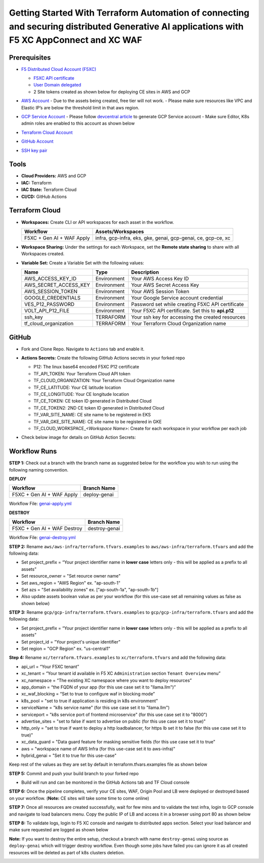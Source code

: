 Getting Started With Terraform Automation of connecting and securing distributed Generative AI applications with F5 XC AppConnect and XC WAF
############################################################################################################################################

Prerequisites
--------------

-  `F5 Distributed Cloud Account
   (F5XC) <https://console.ves.volterra.io/signup/usage_plan>`__

   -  `F5XC API
      certificate <https://docs.cloud.f5.com/docs/how-to/user-mgmt/credentials>`__
   -  `User Domain
      delegated <https://docs.cloud.f5.com/docs/how-to/app-networking/domain-delegation>`__

   -  2 Site tokens created as shown below for deploying CE sites in AWS and GCP

   .. image:: assets/site-tokens.JPG

-  `AWS Account <https://aws.amazon.com>`__ 
   - Due to the assets being created, free tier will not work.
   - Please make sure resources like VPC and Elastic IP’s are below the threshold limit in that aws region.

-  `GCP Service Account <https://console.cloud.google.com/>`__
   - Please follow `devcentral article <https://community.f5.com/kb/technicalarticles/creating-a-credential-in-f5-distributed-cloud-for-gcp/298290>`__ to generate GCP Service account
   - Make sure Editor, K8s admin roles are enabled to this account as shown below

   .. image:: assets/gcp-role.jpg

-  `Terraform Cloud
   Account <https://developer.hashicorp.com/terraform/tutorials/cloud-get-started>`__

-  `GitHub Account <https://github.com>`__

-  `SSH key pair <https://cloud.google.com/compute/docs/connect/create-ssh-keys>`__



Tools
------

-  **Cloud Providers:** AWS and GCP
-  **IAC:** Terraform
-  **IAC State:** Terraform Cloud
-  **CI/CD:** GitHub Actions


Terraform Cloud
----------------

-  **Workspaces:** Create CLI or API workspaces for each asset in the
   workflow.

   +---------------------------------+------------------------------------------------------------------------+
   |         **Workflow**            |  **Assets/Workspaces**                                                 |
   +=================================+========================================================================+
   | F5XC + Gen AI + WAF Apply       | infra, gcp-infra, eks, gke, genai, gcp-genai, ce, gcp-ce, xc           |
   +---------------------------------+------------------------------------------------------------------------+

   .. image:: assets/cloud-workspaces.JPG


-  **Workspace Sharing:** Under the settings for each Workspace, set the
   **Remote state sharing** to share with all Workspaces created.

-  **Variable Set:** Create a Variable Set with the following values:

   +------------------------------------------+--------------+------------------------------------------------------+
   |         **Name**                         |  **Type**    |      **Description**                                 |
   +==========================================+==============+======================================================+
   | AWS_ACCESS_KEY_ID                        | Environment  | Your AWS Access Key ID                               |
   +------------------------------------------+--------------+------------------------------------------------------+
   | AWS_SECRET_ACCESS_KEY                    | Environment  | Your AWS Secret Access Key                           |
   +------------------------------------------+--------------+------------------------------------------------------+
   | AWS_SESSION_TOKEN                        | Environment  | Your AWS Session Token                               |
   +------------------------------------------+--------------+------------------------------------------------------+
   | GOOGLE_CREDENTIALS                       | Environment  | Your Google Service account credential               |
   +------------------------------------------+--------------+------------------------------------------------------+
   | VES_P12_PASSWORD                         | Environment  | Password set while creating F5XC API certificate     |
   +------------------------------------------+--------------+------------------------------------------------------+
   | VOLT_API_P12_FILE                        | Environment  | Your F5XC API certificate. Set this to **api.p12**   |
   +------------------------------------------+--------------+------------------------------------------------------+
   | ssh_key                                  | TERRAFORM    | Your ssh key for accessing the created resources     |
   +------------------------------------------+--------------+------------------------------------------------------+
   | tf_cloud_organization                    | TERRAFORM    | Your Terraform Cloud Organization name               |
   +------------------------------------------+--------------+------------------------------------------------------+

   .. image:: assets/variables-set.JPG


GitHub
-------

-  Fork and Clone Repo. Navigate to ``Actions`` tab and enable it.

-  **Actions Secrets:** Create the following GitHub Actions secrets in
   your forked repo

   -  P12: The linux base64 encoded F5XC P12 certificate
   -  TF_API_TOKEN: Your Terraform Cloud API token
   -  TF_CLOUD_ORGANIZATION: Your Terraform Cloud Organization name
   -  TF_CE_LATITUDE: Your CE latitude location
   -  TF_CE_LONGITUDE: Your CE longitude location
   -  TF_CE_TOKEN: CE token ID generated in Distributed Cloud
   -  TF_CE_TOKEN2: 2ND CE token ID generated in Distributed Cloud
   -  TF_VAR_SITE_NAME: CE site name to be registered in EKS
   -  TF_VAR_GKE_SITE_NAME: CE site name to be registered in GKE
   -  TF_CLOUD_WORKSPACE\_\ *<Workspace Name>*: Create for each
      workspace in your workflow per each job

-  Check below image for details on GitHub Action Secrets:

   .. image:: assets/actions-secrets.JPG


Workflow Runs
--------------

**STEP 1:** Check out a branch with the branch name as suggested below for the workflow you wish to run using
the following naming convention.

**DEPLOY**

============================= =======================
Workflow                      Branch Name
============================= =======================
F5XC + Gen AI + WAF Apply     deploy-genai
============================= =======================

Workflow File: `genai-apply.yml </.github/workflows/genai-apply.yaml>`__

**DESTROY**

=============================== ========================
Workflow                        Branch Name
=============================== ========================
F5XC + Gen AI + WAF Destroy     destroy-genai
=============================== ========================

Workflow File: `genai-destroy.yml </.github/workflows/genai-destroy.yaml>`__


**STEP 2:** Rename ``aws/aws-infra/terraform.tfvars.examples`` to ``aws/aws-infra/terraform.tfvars`` and add the following data:

-  Set project_prefix = “Your project identifier name in **lower case** letters only - this will be applied as a prefix to all assets”

-  Set resource_owner = "Set reource owner name"

-  Set aws_region = "AWS Region" ex. "ap-south-1"

-  Set azs = "Set availability zones" ex. ["ap-south-1a", "ap-south-1b"]

-  Also update assets boolean value as per your workflow (for this use-case set all remaining values as false as shown below)

.. image:: assets/aws-tfvars.JPG


**STEP 3:** Rename ``gcp/gcp-infra/terraform.tfvars.examples`` to ``gcp/gcp-infra/terraform.tfvars`` and add the following data:


-  Set project_prefix = “Your project identifier name in **lower case** letters only - this will be applied as a prefix to all assets”

-  Set project_id = "Your project's unique identifier"

-  Set region = "GCP Region" ex. "us-central1"

.. image:: assets/gcp-tfvars.JPG



**Step 4:** Rename ``xc/terraform.tfvars.examples`` to ``xc/terraform.tfvars`` and add the following data:

-  api_url = “Your F5XC tenant”

-  xc_tenant = “Your tenant id available in F5 XC ``Administration`` section ``Tenant Overview`` menu”

-  xc_namespace = “The existing XC namespace where you want to deploy resources”

-  app_domain = “the FQDN of your app (for this use case set it to "llama.llm")”

-  xc_waf_blocking = “Set to true to configure waf in blocking mode”

-  k8s_pool = "set to true if application is residing in k8s environment"

-  serviceName = "k8s service name" (for this use case set it to "llama.llm")

-  serviceport = "k8s service port of frontend microservice" (for this use case set it to "8000")

-  advertise_sites = "set to false if want to advertise on public (for this use case set it to true)"

-  http_only = "set to true if want to deploy a http loadbalancer, for https lb set it to false (for this use case set it to true)"

-  xc_data_guard = "Data guard feature for masking sensitive fields (for this use case set it to true"

-  aws  = "workspace name of AWS Infra (for this use-case set it to aws-infra)"

-  hybrid_genai = "Set it to true for this use-case"

Keep rest of the values as they are set by default in terraform.tfvars.examples file as shown below

.. image:: assets/aws-tfvars.JPG


**STEP 5:** Commit and push your build branch to your forked repo

- Build will run and can be monitored in the GitHub Actions tab and TF Cloud console

.. image:: assets/deploy-cicd-job.JPG

.. image:: assets/deploy-cicd-success.JPG


**STEP 6:** Once the pipeline completes, verify your CE sites, WAF, Origin Pool and LB were deployed or destroyed based on your workflow. (**Note:** CE sites will take some time to come online)

.. image:: assets/sites-online.jpg

.. image:: assets/origin-pool.JPG

.. image:: assets/load-balancer.jpg

.. image:: assets/lb-waf.JPG



**STEP 7:** Once all resources are created successfully, wait for few mins and to validate the test infra, login to GCP console and navigate to load balancers menu. Copy the public IP of LB and access it in a browser using port 80 as shown below

.. image:: assets/cloud-nlb.JPG

.. image:: assets/cloud-nlb-ip.jpg

.. image:: assets/lb-access.jpg


**STEP 8:** To validate logs, login to F5 XC console and navigate to distributed apps section. Select your load balancer and make sure requested are logged as shown below

.. image:: assets/logs-all.JPG

.. image:: assets/request-logs.jpg

.. image:: assets/security-analytics.JPG

.. image:: assets/security-monitoring.JPG


**Note:** If you want to destroy the entire setup, checkout a branch with name ``destroy-genai`` using source as ``deploy-genai`` which will trigger destroy workflow.
Even though some jobs have failed you can ignore it as all created resources will be deleted as part of k8s clusters deletion.

.. image:: assets/destroy-pipeline.JPG

